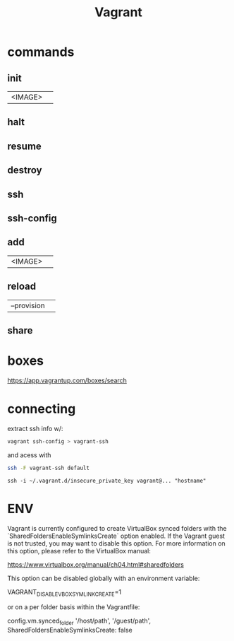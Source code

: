 #+TITLE: Vagrant

* commands
** init
|         |   |
|---------+---|
| <IMAGE> |   |
** halt
** resume
** destroy
** ssh
** ssh-config

** add
|         |   |
|---------+---|
| <IMAGE> |   |
** reload
|             |   |
|-------------+---|
| --provision |   |
** share
* boxes
https://app.vagrantup.com/boxes/search

* connecting
extract ssh info w/:

#+begin_src sh
vagrant ssh-config > vagrant-ssh
#+end_src

and acess with
#+begin_src sh
ssh -F vagrant-ssh default
#+end_src

#+begin_src shell
ssh -i ~/.vagrant.d/insecure_private_key vagrant@... "hostname"
#+end_src
* ENV
Vagrant is currently configured to create VirtualBox synced folders with
the `SharedFoldersEnableSymlinksCreate` option enabled. If the Vagrant
guest is not trusted, you may want to disable this option. For more
information on this option, please refer to the VirtualBox manual:

  https://www.virtualbox.org/manual/ch04.html#sharedfolders

This option can be disabled globally with an environment variable:

  VAGRANT_DISABLE_VBOXSYMLINKCREATE=1

or on a per folder basis within the Vagrantfile:

  config.vm.synced_folder '/host/path', '/guest/path', SharedFoldersEnableSymlinksCreate: false
